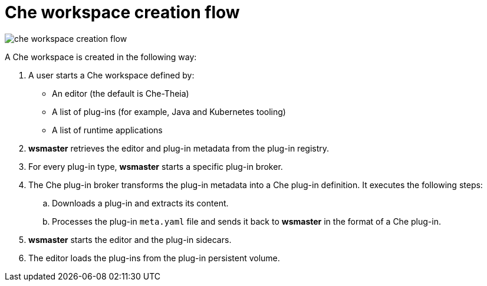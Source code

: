 [id="che-workspace-creation-flow_{context}"]
= Che workspace creation flow

image::architecture/che-workspace-creation-flow.png[]

A Che workspace is created in the following way:

. A user starts a Che workspace defined by:
+
* An editor (the default is Che-Theia)
* A list of plug-ins (for example, Java and Kubernetes tooling)
* A list of runtime applications

. *wsmaster* retrieves the editor and plug-in metadata from the plug-in registry.
. For every plug-in type, *wsmaster* starts a specific plug-in broker.
. The Che plug-in broker transforms the plug-in metadata into a Che plug-in definition. It executes the following steps:
+
.. Downloads a plug-in and extracts its content.
.. Processes the plug-in `meta.yaml` file and sends it back to *wsmaster* in the format of a Che plug-in.

. *wsmaster* starts the editor and the plug-in sidecars.
. The editor loads the plug-ins from the plug-in persistent volume.
